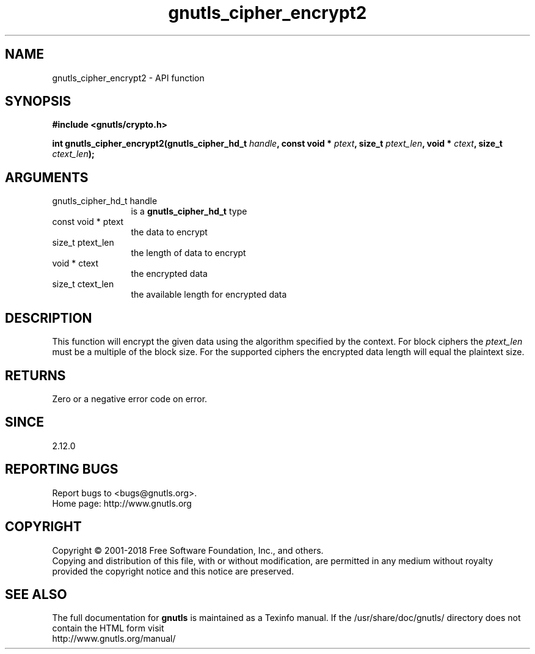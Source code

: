 .\" DO NOT MODIFY THIS FILE!  It was generated by gdoc.
.TH "gnutls_cipher_encrypt2" 3 "3.6.4" "gnutls" "gnutls"
.SH NAME
gnutls_cipher_encrypt2 \- API function
.SH SYNOPSIS
.B #include <gnutls/crypto.h>
.sp
.BI "int gnutls_cipher_encrypt2(gnutls_cipher_hd_t " handle ", const void * " ptext ", size_t " ptext_len ", void * " ctext ", size_t " ctext_len ");"
.SH ARGUMENTS
.IP "gnutls_cipher_hd_t handle" 12
is a \fBgnutls_cipher_hd_t\fP type
.IP "const void * ptext" 12
the data to encrypt
.IP "size_t ptext_len" 12
the length of data to encrypt
.IP "void * ctext" 12
the encrypted data
.IP "size_t ctext_len" 12
the available length for encrypted data
.SH "DESCRIPTION"
This function will encrypt the given data using the algorithm
specified by the context. For block ciphers the  \fIptext_len\fP must be
a multiple of the block size. For the supported ciphers the encrypted
data length will equal the plaintext size.
.SH "RETURNS"
Zero or a negative error code on error.
.SH "SINCE"
2.12.0
.SH "REPORTING BUGS"
Report bugs to <bugs@gnutls.org>.
.br
Home page: http://www.gnutls.org

.SH COPYRIGHT
Copyright \(co 2001-2018 Free Software Foundation, Inc., and others.
.br
Copying and distribution of this file, with or without modification,
are permitted in any medium without royalty provided the copyright
notice and this notice are preserved.
.SH "SEE ALSO"
The full documentation for
.B gnutls
is maintained as a Texinfo manual.
If the /usr/share/doc/gnutls/
directory does not contain the HTML form visit
.B
.IP http://www.gnutls.org/manual/
.PP
